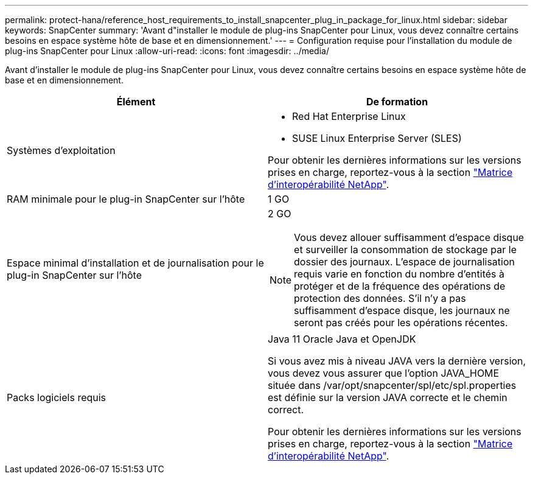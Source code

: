 ---
permalink: protect-hana/reference_host_requirements_to_install_snapcenter_plug_in_package_for_linux.html 
sidebar: sidebar 
keywords: SnapCenter 
summary: 'Avant d"installer le module de plug-ins SnapCenter pour Linux, vous devez connaître certains besoins en espace système hôte de base et en dimensionnement.' 
---
= Configuration requise pour l'installation du module de plug-ins SnapCenter pour Linux
:allow-uri-read: 
:icons: font
:imagesdir: ../media/


[role="lead"]
Avant d'installer le module de plug-ins SnapCenter pour Linux, vous devez connaître certains besoins en espace système hôte de base et en dimensionnement.

|===
| Élément | De formation 


 a| 
Systèmes d'exploitation
 a| 
* Red Hat Enterprise Linux
* SUSE Linux Enterprise Server (SLES)


Pour obtenir les dernières informations sur les versions prises en charge, reportez-vous à la section https://imt.netapp.com/matrix/imt.jsp?components=112389;&solution=1257&isHWU&src=IMT["Matrice d'interopérabilité NetApp"].



 a| 
RAM minimale pour le plug-in SnapCenter sur l'hôte
 a| 
1 GO



 a| 
Espace minimal d'installation et de journalisation pour le plug-in SnapCenter sur l'hôte
 a| 
2 GO


NOTE: Vous devez allouer suffisamment d'espace disque et surveiller la consommation de stockage par le dossier des journaux. L'espace de journalisation requis varie en fonction du nombre d'entités à protéger et de la fréquence des opérations de protection des données. S'il n'y a pas suffisamment d'espace disque, les journaux ne seront pas créés pour les opérations récentes.



 a| 
Packs logiciels requis
 a| 
Java 11 Oracle Java et OpenJDK

Si vous avez mis à niveau JAVA vers la dernière version, vous devez vous assurer que l'option JAVA_HOME située dans /var/opt/snapcenter/spl/etc/spl.properties est définie sur la version JAVA correcte et le chemin correct.

Pour obtenir les dernières informations sur les versions prises en charge, reportez-vous à la section https://imt.netapp.com/matrix/imt.jsp?components=112389;&solution=1257&isHWU&src=IMT["Matrice d'interopérabilité NetApp"].

|===